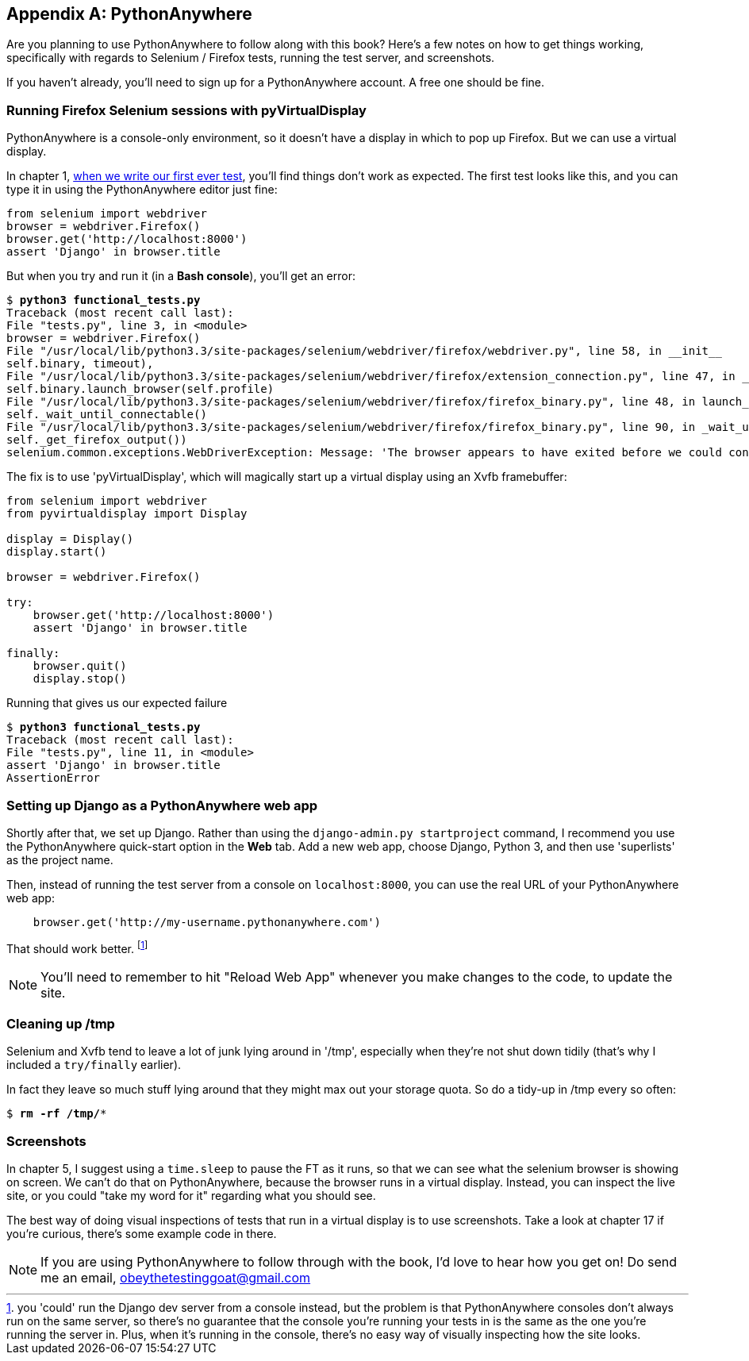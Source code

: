 [[appendix1]]
[appendix]
PythonAnywhere
--------------

Are you planning to use PythonAnywhere to follow along with this book? Here's a
few notes on how to get things working, specifically with regards to Selenium /
Firefox tests, running the test server, and screenshots.

If you haven't already, you'll need to sign up for a PythonAnywhere account.
A free one should be fine.


Running Firefox Selenium sessions with pyVirtualDisplay
~~~~~~~~~~~~~~~~~~~~~~~~~~~~~~~~~~~~~~~~~~~~~~~~~~~~~~~

PythonAnywhere is a console-only environment, so it
doesn't have a display in which to pop up Firefox.  But we can use a virtual
display.

In chapter 1, <<first-FT,when we write our first ever test>>, you'll find
things don't work as expected.  The first test looks like this, and you can
type it in using the PythonAnywhere editor just fine:

[source,python]
----
from selenium import webdriver
browser = webdriver.Firefox()
browser.get('http://localhost:8000')
assert 'Django' in browser.title
----

But when you try and run it (in a **Bash console**), you'll get an error:

[subs="specialcharacters,macros"]
----
$ pass:quotes[*python3 functional_tests.py*]
Traceback (most recent call last):
File "tests.py", line 3, in <module>
browser = webdriver.Firefox()
File "/usr/local/lib/python3.3/site-packages/selenium/webdriver/firefox/webdriver.py", line 58, in __init__
self.binary, timeout),
File "/usr/local/lib/python3.3/site-packages/selenium/webdriver/firefox/extension_connection.py", line 47, in __init__
self.binary.launch_browser(self.profile)
File "/usr/local/lib/python3.3/site-packages/selenium/webdriver/firefox/firefox_binary.py", line 48, in launch_browser
self._wait_until_connectable()
File "/usr/local/lib/python3.3/site-packages/selenium/webdriver/firefox/firefox_binary.py", line 90, in _wait_until_connectable
self._get_firefox_output())
selenium.common.exceptions.WebDriverException: Message: 'The browser appears to have exited before we could connect. The output was: Error: no display specified\n' 
----

The fix is to use 'pyVirtualDisplay', which will magically start up a virtual
display using an Xvfb framebuffer:

[source,python]
----
from selenium import webdriver
from pyvirtualdisplay import Display

display = Display()
display.start()

browser = webdriver.Firefox()

try:
    browser.get('http://localhost:8000')
    assert 'Django' in browser.title

finally:
    browser.quit()
    display.stop()
----

Running that gives us our expected failure

[subs="specialcharacters,macros"]
----
$ pass:quotes[*python3 functional_tests.py*]
Traceback (most recent call last):
File "tests.py", line 11, in <module>
assert 'Django' in browser.title
AssertionError
----


Setting up Django as a PythonAnywhere web app
~~~~~~~~~~~~~~~~~~~~~~~~~~~~~~~~~~~~~~~~~~~~~

Shortly after that, we set up Django.  Rather than using the 
`django-admin.py startproject` command, I recommend you use the PythonAnywhere
quick-start option in the **Web** tab.  Add a new web app, choose Django,
Python 3, and then use 'superlists' as the project name.

Then, instead of running the test server from a console on `localhost:8000`,
you can use the real URL of your PythonAnywhere web app:

[source,python]
----
    browser.get('http://my-username.pythonanywhere.com')
----


That should work better. 
footnote:[you 'could' run the Django dev server from a console instead, but the 
problem is that PythonAnywhere consoles don't always run on the same server,
so there's no guarantee that the console you're running your tests in is the
same as the one you're running the server in. Plus, when it's running in the
console, there's no easy way of visually inspecting how the site looks.]


NOTE: You'll need to remember to hit "Reload Web App" whenever you make changes
to the code, to update the site.


Cleaning up /tmp
~~~~~~~~~~~~~~~~

Selenium and Xvfb tend to leave a lot of junk lying around in '/tmp',
especially when they're not shut down tidily (that's why I included
a `try/finally` earlier).

In fact they leave so much stuff lying around that they might max out
your storage quota. So do a tidy-up in /tmp every so often:

[subs="specialcharacters,quotes"]
----
$ *rm -rf /tmp/**
----


Screenshots
~~~~~~~~~~~

In chapter 5, I suggest using a `time.sleep` to pause the FT as it runs, so 
that we can see what the selenium browser is showing on screen.  We can't do
that on PythonAnywhere, because the browser runs in a virtual display.
Instead, you can inspect the live site, or you could "take my word for it"
regarding what you should see.

The best way of doing visual inspections of tests that run in a virtual display
is to use screenshots.  Take a look at chapter 17 if you're curious, there's
some example code in there.


NOTE: If you are using PythonAnywhere to follow through with the book, I'd love
to hear how you get on!  Do send me an email, obeythetestinggoat@gmail.com


